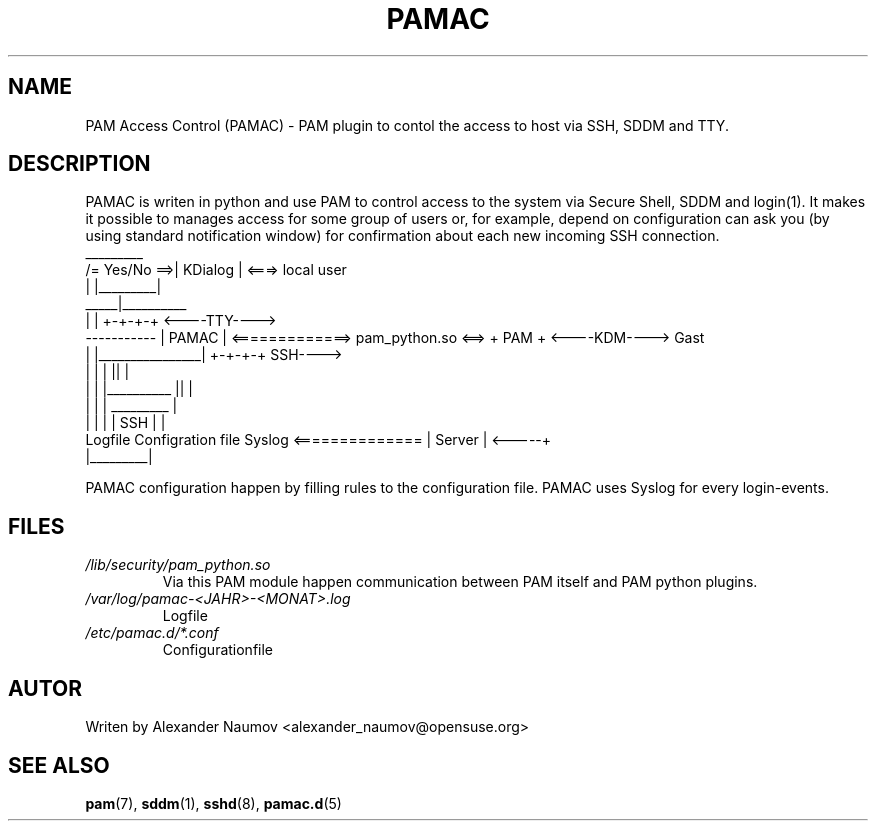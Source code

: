 .TH PAMAC "1" "Juni 2017"
.SH NAME
PAM Access Control (PAMAC) \- PAM plugin to contol the access to host via SSH, SDDM and TTY.

.SH DESCRIPTION
PAMAC is writen in python and use PAM to control access to the system via Secure Shell, SDDM and
login(1). It makes it possible to manages access for some group of users or, for example, depend
on configuration can ask you (by using standard notification window) for confirmation about each
new incoming SSH connection.
                                    _________
                      /= Yes/No ==>| KDialog |  <===>   local user
                      |            |_________|
                 _____|__________ 
                |                |                                     +-+-+-+     <----TTY---->
    ----------- |     PAMAC      | <=============> pam_python.so <==>  + PAM +     <----KDM---->   Gast
    |           |________________|                                     +-+-+-+          SSH---->
    |                   |      |                                         ||              |
    |                   |      |__________                               ||              |
    |                   |                 |                            _________         |
    |                   |                 |                           |  SSH    |        |
 Logfile        Configration file       Syslog        <============== | Server  |  <-----+
                                                                      |_________|

PAMAC configuration happen by filling rules to the configuration file.
PAMAC uses Syslog for every login-events.

.SH FILES
.TP
.I /lib/security/pam_python.so
Via this PAM module happen communication between PAM itself and PAM python plugins.
.TP
.I /var/log/pamac-<JAHR>-<MONAT>.log
Logfile
.TP
.I /etc/pamac.d/*.conf
Configurationfile
.PP

.SH AUTOR
Writen by Alexander Naumov <alexander_naumov@opensuse.org>

.SH "SEE ALSO"
.BR pam (7),
.BR sddm (1),
.BR sshd (8),
.BR pamac.d (5)
